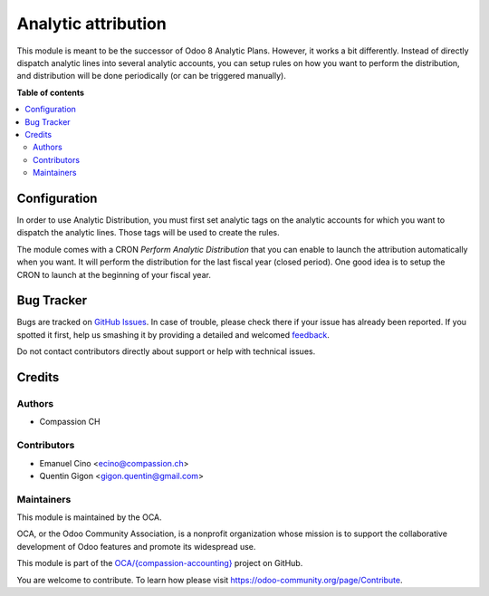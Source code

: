 ====================
Analytic attribution
====================

.. !!!!!!!!!!!!!!!!!!!!!!!!!!!!!!!!!!!!!!!!!!!!!!!!!!!!
   !! This file is generated by oca-gen-addon-readme !!
   !! changes will be overwritten.                   !!
   !!!!!!!!!!!!!!!!!!!!!!!!!!!!!!!!!!!!!!!!!!!!!!!!!!!!

.. |badge1| image:: https://img.shields.io/badge/maturity-Beta-yellow.png
    :target: https://odoo-community.org/page/development-status
    :alt: Beta
.. |badge2| image:: https://img.shields.io/badge/licence-AGPL--3-blue.png
    :target: http://www.gnu.org/licenses/agpl-3.0-standalone.html
    :alt: License: AGPL-3
.. |badge3| image:: https://img.shields.io/badge/github-OCA%2F{compassion--accounting}-lightgray.png?logo=github
    :target: https://github.com/OCA/{compassion-accounting}/tree/11.0/account_analytic_attribution
    :alt: OCA/{compassion-accounting}
.. |badge4| image:: https://img.shields.io/badge/weblate-Translate%20me-F47D42.png
    :target: https://translation.odoo-community.org/projects/{compassion-accounting}-11-0/{compassion-accounting}-11-0-account_analytic_attribution
    :alt: Translate me on Weblate

|badge1| |badge2| |badge3| |badge4| 

This module is meant to be the successor of Odoo 8 Analytic Plans.
However, it works a bit differently. Instead of directly
dispatch analytic lines into several analytic accounts, you can setup rules
on how you want to perform the distribution, and distribution will be done
periodically (or can be triggered manually).

**Table of contents**

.. contents::
   :local:

Configuration
=============

In order to use Analytic Distribution, you must first set analytic tags
on the analytic accounts for which you want to dispatch the analytic lines.
Those tags will be used to create the rules.

The module comes with a CRON `Perform Analytic Distribution` that you can
enable to launch the attribution automatically when you want. It will
perform the distribution for the last fiscal year (closed period). One good
idea is to setup the CRON to launch at the beginning of your fiscal year.

Bug Tracker
===========

Bugs are tracked on `GitHub Issues <https://github.com/OCA/{compassion-accounting}/issues>`_.
In case of trouble, please check there if your issue has already been reported.
If you spotted it first, help us smashing it by providing a detailed and welcomed
`feedback <https://github.com/OCA/{compassion-accounting}/issues/new?body=module:%20account_analytic_attribution%0Aversion:%2011.0%0A%0A**Steps%20to%20reproduce**%0A-%20...%0A%0A**Current%20behavior**%0A%0A**Expected%20behavior**>`_.

Do not contact contributors directly about support or help with technical issues.

Credits
=======

Authors
~~~~~~~

* Compassion CH

Contributors
~~~~~~~~~~~~

* Emanuel Cino <ecino@compassion.ch>
* Quentin Gigon <gigon.quentin@gmail.com>

Maintainers
~~~~~~~~~~~

This module is maintained by the OCA.

.. image:: https://odoo-community.org/logo.png
   :alt: Odoo Community Association
   :target: https://odoo-community.org

OCA, or the Odoo Community Association, is a nonprofit organization whose
mission is to support the collaborative development of Odoo features and
promote its widespread use.

This module is part of the `OCA/{compassion-accounting} <https://github.com/OCA/{compassion-accounting}/tree/11.0/account_analytic_attribution>`_ project on GitHub.

You are welcome to contribute. To learn how please visit https://odoo-community.org/page/Contribute.
